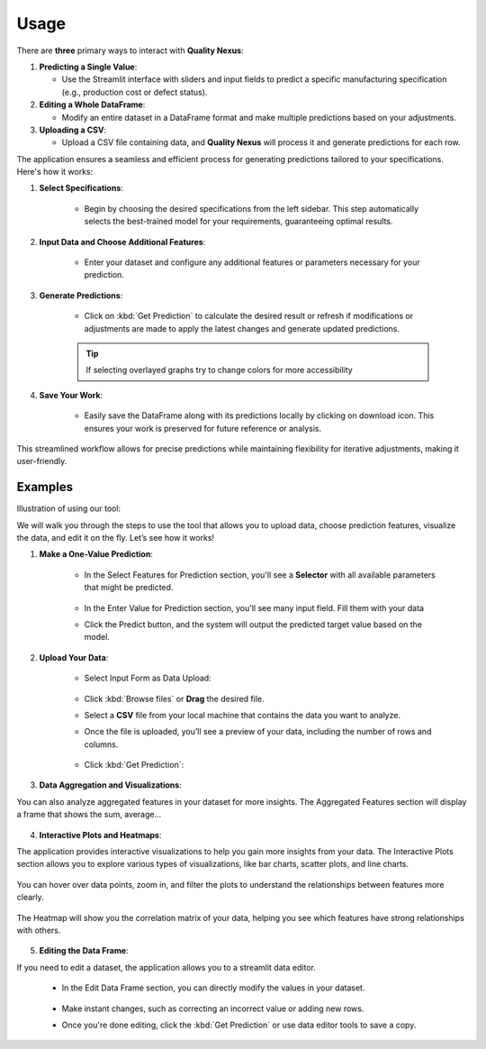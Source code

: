 Usage
=====

There are **three** primary ways to interact with **Quality Nexus**:

1. **Predicting a Single Value**:

   - Use the Streamlit interface with sliders and input fields to predict a specific manufacturing specification (e.g., production cost or defect status).

2. **Editing a Whole DataFrame**:

   - Modify an entire dataset in a DataFrame format and make multiple predictions based on your adjustments.

3. **Uploading a CSV**:

   - Upload a CSV file containing data, and **Quality Nexus** will process it and generate predictions for each row.

The application ensures a seamless and efficient process for generating predictions tailored to your specifications. Here's how it works:

1. **Select Specifications**:

    - Begin by choosing the desired specifications from the left sidebar. This step automatically selects the best-trained model for your requirements, guaranteeing optimal results.

2. **Input Data and Choose Additional Features**:

    - Enter your dataset and configure any additional features or parameters necessary for your prediction.

3. **Generate Predictions**:

    - Click on :kbd:`Get Prediction` to calculate the desired result or refresh if modifications or adjustments are made to apply the latest changes and generate updated predictions.

    .. tip::

        If selecting overlayed graphs try to change colors for more accessibility

4. **Save Your Work**:

    - Easily save the DataFrame along with its predictions locally by clicking on download icon. This ensures your work is preserved for future reference or analysis.

This streamlined workflow allows for precise predictions while maintaining flexibility for iterative adjustments, making it user-friendly.

Examples
--------

Illustration of using our tool:

We will walk you through the steps to use the tool that allows you to upload data, choose prediction features, visualize the data, and edit it on the fly. Let’s see how it works!

1. **Make a One-Value Prediction**:

    - In the Select Features for Prediction section, you'll see a **Selector** with all available parameters that might be predicted.

        .. image:: _static/side_input_edit.png
           :align: center


    - In the Enter Value for Prediction section, you'll see many input field. Fill them with your data

    - Click the Predict button, and the system will output the predicted target value based on the model.


        .. image:: _static/input_edit_test.png
           :align: center

2. **Upload Your Data**:

    - Select Input Form as Data Upload:

        .. image:: _static/side_data_upload.png
           :align: center

    - Click :kbd:`Browse files` or **Drag** the desired file.

    - Select a **CSV** file from your local machine that contains the data you want to analyze.

    - Once the file is uploaded, you’ll see a preview of your data, including the number of rows and columns.

        .. image:: _static/data_upload_test.png
           :align: center

    - Click :kbd:`Get Prediction`:

        .. image:: _static/data_upload_test2.png
           :align: center

3. **Data Aggregation and Visualizations**:

You can also analyze aggregated features in your dataset for more insights. The Aggregated Features section will display a frame that shows the sum, average...

    .. image:: _static/agg.png
       :align: center

    .. image:: _static/agg2.png
       :align: center

4. **Interactive Plots and Heatmaps**:

The application provides interactive visualizations to help you gain more insights from your data. The Interactive Plots section allows you to explore various types of visualizations, like bar charts, scatter plots, and line charts.

    .. image:: _static/visua.png
       :align: center


You can hover over data points, zoom in, and filter the plots to understand the relationships between features more clearly.

    .. image:: _static/line_plot.png
       :align: center


The Heatmap will show you the correlation matrix of your data, helping you see which features have strong relationships with others.

    .. image:: _static/heatmap.png
       :align: center

5. **Editing the Data Frame**:

If you need to edit a dataset, the application allows you to a streamlit data editor.

    - In the Edit Data Frame section, you can directly modify the values in your dataset.

        .. image:: _static/side_data_frame.png
           :align: center

        .. image:: _static/data_editor.png
           :align: center

    - Make instant changes, such as correcting an incorrect value or adding new rows.

    - Once you're done editing, click the :kbd:`Get Prediction` or use data editor tools to save a copy.
        .. image:: _static/tools.png
           :align: center
